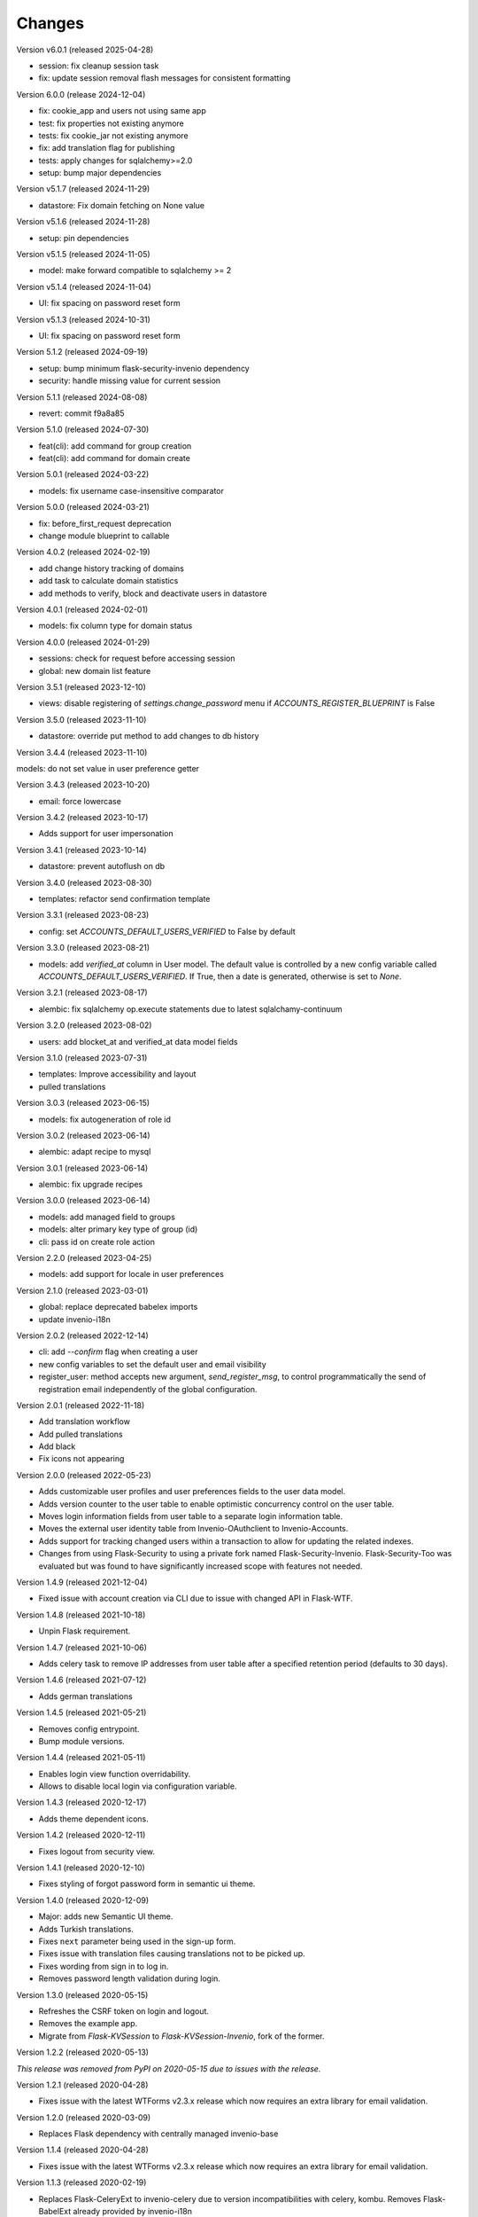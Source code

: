 ..
    This file is part of Invenio.
    Copyright (C) 2015-2024 CERN.
    Copyright (C) 2024 Graz University of Technology.

    Invenio is free software; you can redistribute it and/or modify it
    under the terms of the MIT License; see LICENSE file for more details.

Changes
=======

Version v6.0.1 (released 2025-04-28)

- session: fix cleanup session task
- fix: update session removal flash messages for consistent formatting

Version 6.0.0 (release 2024-12-04)

- fix: cookie_app and users not using same app
- test: fix properties not existing anymore
- tests: fix cookie_jar not existing anymore
- fix: add translation flag for publishing
- tests: apply changes for sqlalchemy>=2.0
- setup: bump major dependencies

Version v5.1.7 (released 2024-11-29)

- datastore: Fix domain fetching on None value

Version v5.1.6 (released 2024-11-28)

- setup: pin dependencies

Version v5.1.5 (released 2024-11-05)

- model: make forward compatible to sqlalchemy >= 2

Version v5.1.4 (released 2024-11-04)

- UI: fix spacing on password reset form

Version v5.1.3 (released 2024-10-31)

- UI: fix spacing on password reset form

Version 5.1.2 (released 2024-09-19)

- setup: bump minimum flask-security-invenio dependency
- security: handle missing value for current session

Version 5.1.1 (released 2024-08-08)

- revert: commit f9a8a85

Version 5.1.0 (released 2024-07-30)

- feat(cli): add command for group creation
- feat(cli): add command for domain create

Version 5.0.1 (released 2024-03-22)

- models: fix username case-insensitive comparator

Version 5.0.0 (released 2024-03-21)

- fix: before_first_request deprecation
- change module blueprint to callable

Version 4.0.2 (released 2024-02-19)

- add change history tracking of domains
- add task to calculate domain statistics
- add methods to verify, block and deactivate users in datastore

Version 4.0.1 (released 2024-02-01)

- models: fix column type for domain status

Version 4.0.0 (released 2024-01-29)

- sessions: check for request before accessing session
- global: new domain list feature

Version 3.5.1 (released 2023-12-10)

- views: disable registering of `settings.change_password` menu
  if `ACCOUNTS_REGISTER_BLUEPRINT` is False

Version 3.5.0 (released 2023-11-10)

- datastore: override put method to add changes to db history

Version 3.4.4 (released 2023-11-10)

models: do not set value in user preference getter

Version 3.4.3 (released 2023-10-20)

- email: force lowercase

Version 3.4.2 (released 2023-10-17)

- Adds support for user impersonation

Version 3.4.1 (released 2023-10-14)

- datastore: prevent autoflush on db

Version 3.4.0 (released 2023-08-30)

- templates: refactor send confirmation template

Version 3.3.1 (released 2023-08-23)

- config: set `ACCOUNTS_DEFAULT_USERS_VERIFIED` to False by default

Version 3.3.0 (released 2023-08-21)

- models: add `verified_at` column in User model. The default value is controlled by
  a new config variable called `ACCOUNTS_DEFAULT_USERS_VERIFIED`. If True, then a date
  is generated, otherwise is set to `None`.

Version 3.2.1 (released 2023-08-17)

- alembic: fix sqlalchemy op.execute statements due to latest sqlalchamy-continuum

Version 3.2.0 (released 2023-08-02)

- users: add blocket_at and verified_at data model fields

Version 3.1.0 (released 2023-07-31)

- templates: Improve accessibility and layout
- pulled translations

Version 3.0.3 (released 2023-06-15)

- models: fix autogeneration of role id

Version 3.0.2 (released 2023-06-14)

- alembic: adapt recipe to mysql

Version 3.0.1 (released 2023-06-14)

- alembic: fix upgrade recipes

Version 3.0.0 (released 2023-06-14)

- models: add managed field to groups
- models: alter primary key type of group (id)
- cli: pass id on create role action

Version 2.2.0 (released 2023-04-25)

- models: add support for locale in user preferences

Version 2.1.0 (released 2023-03-01)

- global: replace deprecated babelex imports
- update invenio-i18n

Version 2.0.2 (released 2022-12-14)

- cli: add `--confirm` flag when creating a user
- new config variables to set the default user and email visibility
- register_user: method accepts new argument, `send_register_msg`, to control
  programmatically the send of registration email independently of the global
  configuration.

Version 2.0.1 (released 2022-11-18)

- Add translation workflow
- Add pulled translations
- Add black
- Fix icons not appearing

Version 2.0.0 (released 2022-05-23)

- Adds customizable user profiles and user preferences fields to the user
  data model.

- Adds version counter to the user table to enable optimistic concurrency
  control on the user table.

- Moves login information fields from user table to a separate login
  information table.

- Moves the external user identity table from Invenio-OAuthclient to
  Invenio-Accounts.

- Adds support for tracking changed users within a transaction to allow for
  updating the related indexes.

- Changes from using Flask-Security to using a private fork named
  Flask-Security-Invenio. Flask-Security-Too was evaluated but was found to
  have significantly increased scope with features not needed.

Version 1.4.9 (released 2021-12-04)

- Fixed issue with account creation via CLI due to issue with changed API in
  Flask-WTF.

Version 1.4.8 (released 2021-10-18)

- Unpin Flask requirement.

Version 1.4.7 (released 2021-10-06)

- Adds celery task to remove IP addresses from user table after a specified
  retention period (defaults to 30 days).

Version 1.4.6 (released 2021-07-12)

- Adds german translations

Version 1.4.5 (released 2021-05-21)

- Removes config entrypoint.
- Bump module versions.

Version 1.4.4 (released 2021-05-11)

- Enables login view function overridability.
- Allows to disable local login via configuration variable.

Version 1.4.3 (released 2020-12-17)

- Adds theme dependent icons.

Version 1.4.2 (released 2020-12-11)

- Fixes logout from security view.

Version 1.4.1 (released 2020-12-10)

- Fixes styling of forgot password form in semantic ui theme.

Version 1.4.0 (released 2020-12-09)

- Major: adds new Semantic UI theme.
- Adds Turkish translations.
- Fixes ``next`` parameter being used in the sign-up form.
- Fixes issue with translation files causing translations not to be picked up.
- Fixes wording from sign in to log in.
- Removes password length validation during login.

Version 1.3.0 (released 2020-05-15)

- Refreshes the CSRF token on login and logout.
- Removes the example app.
- Migrate from `Flask-KVSession` to `Flask-KVSession-Invenio`, fork of
  the former.

Version 1.2.2 (released 2020-05-13)

*This release was removed from PyPI on 2020-05-15 due to issues with the
release.*

Version 1.2.1 (released 2020-04-28)

- Fixes issue with the latest WTForms v2.3.x release which now requires an
  extra library for email validation.

Version 1.2.0 (released 2020-03-09)

- Replaces Flask dependency with centrally managed invenio-base

Version 1.1.4 (released 2020-04-28)

- Fixes issue with the latest WTForms v2.3.x release which now requires an
  extra library for email validation.

Version 1.1.3 (released 2020-02-19)

- Replaces Flask-CeleryExt to invenio-celery due to version incompatibilities
  with celery, kombu. Removes Flask-BabelExt already provided by invenio-i18n

Version 1.1.2 (released 2020-02-12)

- Fixes requirements for Flask, Werkzeug and Flask-Login due to
  incompatibilities of latest released modules.

Version 1.1.1 (released 2019-03-10)

- Fixes an issue where the HTTP headers X-Session-ID and X-User-ID are added
  even if the value is not known. This causes 'None' to be logged in Nginx,
  instead of simply '-'.

Version 1.1.0 (released 2019-02-15)

- Added support for for adding the user id and session id of the current user
  into the HTTP headers (``X-User-ID`` and ``X-Session-ID``) for upstream
  servers to use. For instance, this way current user/session ids can be logged
  by Nginx into the web server access logs. The feature is off by default and
  can be enabled via the ``ACCOUNTS_USERINFO_HEADERS`` configuration variable.
  Note: The upstream server should strip the two headers from the response
  returned to the client. The purpose is purely to allow upstream proxies like
  Nginx to log the user/session id for a specific request.

- Changed token expiration from 5 days to 30 minutes for the password reset
  token and email confirmation token. Using the tokens will as a side-effect
  login in the user, which means that if the link is leaked (e.g. forwarded by
  the users themselves), then another person can use the link to access the
  account. Flask-Security v3.1.0 addresses this issue, but has not yet been
  released.

- Fixes issue that could rehash the user password in the adminstration
  interface.

Version 1.0.2 (released 2018-10-31)

- Added AnonymousIdentity loader to app initialisation to fix the ``any_user``
  Need in Invenio-Access.

Version 1.0.1 (released 2018-05-25)

- Bumped Flask-CeleryExt from v0.3.0 to v0.3.1 to fix issue with Celery version
  string not being parsable and thus causing problems with installing Celery.

Version 1.0.0 (released 2018-03-23)

- Initial public release.
